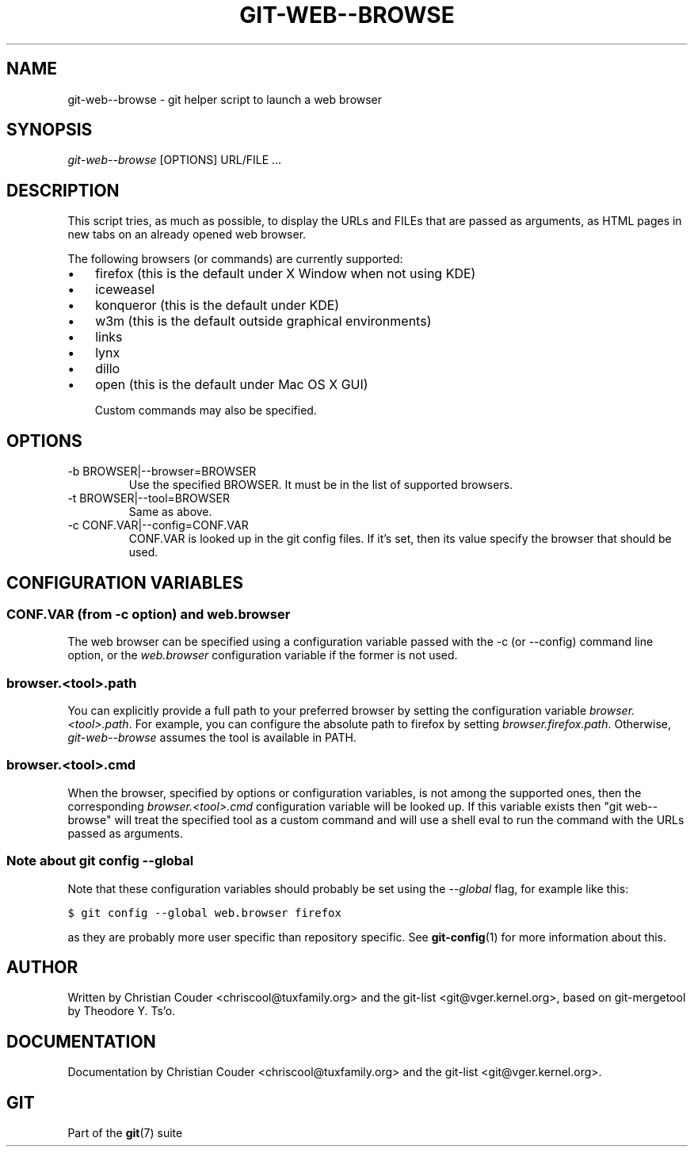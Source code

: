 .\" ** You probably do not want to edit this file directly **
.\" It was generated using the DocBook XSL Stylesheets (version 1.69.1).
.\" Instead of manually editing it, you probably should edit the DocBook XML
.\" source for it and then use the DocBook XSL Stylesheets to regenerate it.
.TH "GIT\-WEB\-\-BROWSE" "1" "03/14/2008" "Git 1.5.4.4.551.g1658" "Git Manual"
.\" disable hyphenation
.nh
.\" disable justification (adjust text to left margin only)
.ad l
.SH "NAME"
git\-web\-\-browse \- git helper script to launch a web browser
.SH "SYNOPSIS"
\fIgit\-web\-\-browse\fR [OPTIONS] URL/FILE \&...
.SH "DESCRIPTION"
This script tries, as much as possible, to display the URLs and FILEs that are passed as arguments, as HTML pages in new tabs on an already opened web browser.

The following browsers (or commands) are currently supported:
.TP 3
\(bu
firefox (this is the default under X Window when not using KDE)
.TP
\(bu
iceweasel
.TP
\(bu
konqueror (this is the default under KDE)
.TP
\(bu
w3m (this is the default outside graphical environments)
.TP
\(bu
links
.TP
\(bu
lynx
.TP
\(bu
dillo
.TP
\(bu
open (this is the default under Mac OS X GUI)

Custom commands may also be specified.
.SH "OPTIONS"
.TP
\-b BROWSER|\-\-browser=BROWSER
Use the specified BROWSER. It must be in the list of supported browsers.
.TP
\-t BROWSER|\-\-tool=BROWSER
Same as above.
.TP
\-c CONF.VAR|\-\-config=CONF.VAR
CONF.VAR is looked up in the git config files. If it's set, then its value specify the browser that should be used.
.SH "CONFIGURATION VARIABLES"
.SS "CONF.VAR (from \-c option) and web.browser"
The web browser can be specified using a configuration variable passed with the \-c (or \-\-config) command line option, or the \fIweb.browser\fR configuration variable if the former is not used.
.SS "browser.<tool>.path"
You can explicitly provide a full path to your preferred browser by setting the configuration variable \fIbrowser.<tool>.path\fR. For example, you can configure the absolute path to firefox by setting \fIbrowser.firefox.path\fR. Otherwise, \fIgit\-web\-\-browse\fR assumes the tool is available in PATH.
.SS "browser.<tool>.cmd"
When the browser, specified by options or configuration variables, is not among the supported ones, then the corresponding \fIbrowser.<tool>.cmd\fR configuration variable will be looked up. If this variable exists then "git web\-\-browse" will treat the specified tool as a custom command and will use a shell eval to run the command with the URLs passed as arguments.
.SS "Note about git config \-\-global"
Note that these configuration variables should probably be set using the \fI\-\-global\fR flag, for example like this:
.sp
.nf
.ft C
$ git config \-\-global web.browser firefox
.ft

.fi
as they are probably more user specific than repository specific. See \fBgit\-config\fR(1) for more information about this.
.SH "AUTHOR"
Written by Christian Couder <chriscool@tuxfamily.org> and the git\-list <git@vger.kernel.org>, based on git\-mergetool by Theodore Y. Ts'o.
.SH "DOCUMENTATION"
Documentation by Christian Couder <chriscool@tuxfamily.org> and the git\-list <git@vger.kernel.org>.
.SH "GIT"
Part of the \fBgit\fR(7) suite

